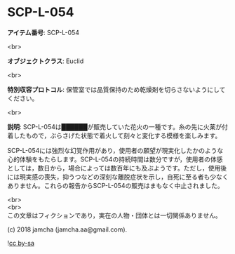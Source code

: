 #+OPTIONS: toc:nil
#+OPTIONS: \n:t

* SCP-L-054

  *アイテム番号*: SCP-L-054

  <br>

  *オブジェクトクラス*: Euclid

  <br>

  *特別収容プロトコル*: 保管室では品質保持のため乾燥剤を切らさないようにしてください。

  <br>

  *説明*: SCP-L-054は██████が販売していた花火の一種です。糸の先に火薬が付着したもので，ぶらさげた状態で着火して刻々と変化する模様を楽しみます。

  SCP-L-054には強烈な幻覚作用があり，使用者の願望が現実化したかのような心的体験をもたらします。SCP-L-054の持続時間は数分ですが，使用者の体感としては，数日から，場合によっては数百年にも及ぶようです。ただし，使用後には現実感の喪失，抑うつなどの深刻な離脱症状を示し，自死に至る者も少なくありません。これらの報告からSCP-L-054の販売はまもなく中止されました。

  <br>
  <br>
  この文章はフィクションであり，実在の人物・団体とは一切関係ありません。

  (c) 2018 jamcha (jamcha.aa@gmail.com).

  ![[https://i.creativecommons.org/l/by-sa/4.0/88x31.png][cc by-sa]]
